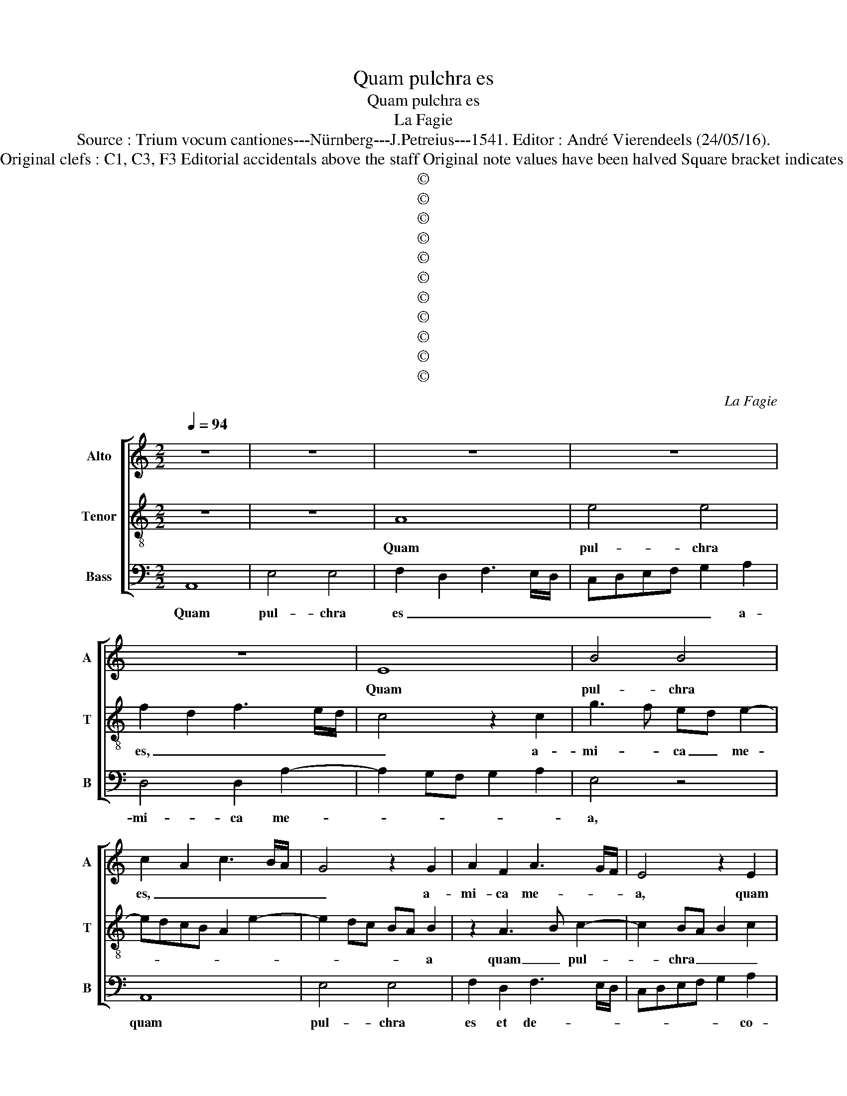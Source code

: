 X:1
T:Quam pulchra es
T:Quam pulchra es
T:La Fagie
T:Source : Trium vocum cantiones---Nürnberg---J.Petreius---1541. Editor : André Vierendeels (24/05/16).
T:Notes : Original clefs : C1, C3, F3 Editorial accidentals above the staff Original note values have been halved Square bracket indicates ligature 
T:©
T:©
T:©
T:©
T:©
T:©
T:©
T:©
T:©
T:©
T:©
C:La Fagie
Z:©
%%score [ 1 2 3 ]
L:1/8
Q:1/4=94
M:2/2
K:C
V:1 treble nm="Alto" snm="A"
V:2 treble-8 nm="Tenor" snm="T"
V:3 bass nm="Bass" snm="B"
V:1
 z8 | z8 | z8 | z8 | z8 | E8 | B4 B4 | c2 A2 c3 B/A/ | G4 z2 G2 | A2 F2 A3 G/F/ | E4 z2 E2 | %11
w: |||||Quam|pul- chra|es, _ _ _ _|_ a-|mi- ca me- * *|a, quam|
 F2 D2 F3 E/D/ | C3 D EF E2- | E2 DC B,A, B,2 | z2 A,3 B,CD | EFGA B2 c2- | c2 BA G4 | A4 E4 | %18
w: pul- chra es _ _|_ et de- * co-|* * * * * ra,|quam _ _ _|_ _ _ _ _ pul-||chrae sunt|
 z4 G4 | E2 G4 FE | D4 G4 | E8- | E8 | z8 | G8 | A4 G2 A2- | A2 GF G2 A2 | E2 G2 F4 | E4 z4 | %29
w: ge-|nae tu- * *||ae,|_||quam|pul- chrae sunt|_ _ _ _ mam-|mae _ tu-|ae,|
 z2 G2 A2 B2 | c3 B G2 A2- | AG E2 F2 G2 | C2 c2 B2 G2 | A2 c3 BAG | A4 G4 | A3 B c2 B2- | %36
w: pul- chri- o-|||ra u- be- ra|tu- a _ _ _|vi- no,|col- * * lum|
 B2 A4 G2 | A4 z4 | z8 | z4 z2 G2 | A2 B2 G2 c2- | c2 B4 A2 | B8- | B8- | B8 | z2 G2 E2 G2- | %46
w: _ tu- *|um||sic-|ut mo- ni- li-||a,|_||o- cu- li|
 G2 FE D2 G2 | C4 z2 C2- | CDEF G2 A2 | EFGA B2 c2 | B2 G2 c4 | B2 A4 G2 | F2 E2 A4 | G2 F3 E E2- | %54
w: _ _ _ _ tu-|i co-|* * * * * lum-|ba- * * * * *|* rum, la-|bi- a tu-|* a di-|stil- lan- * *|
 E2 D2 C4 | B,4 z4 | z8 | z2 C2 CDEF | G2 A4 G2 | A2 c2 B3 A | Bc d4 cB | c2 d2 B2 A2 | z2 A4 GF | %63
w: * * ti-|a,||gut- tur _ _ _|_ tu- *|um su- a- *|* * vis- * *|* * si- mum,|su- a- *|
 G2 A2 F2 E2- | E2 A4 G2 | A4 z2 E2 | E4 F4 | E3 D E2 F2- | F2 E4 D2 | E4 z4 | z4 z2 G2 | %71
w: vis- * * *|* * si-|mum, ma-|us tu-|ae _ _ tor-|* na- ti-|les,|ven-|
 A2 B2 c3 B | A2 G2 F2 F2 | E4 z2 G2 | A4 B3 A | c2 B4 A2- | A2 G2 A4 | z4 z2 B2 | c3 B A2 G2 | %79
w: ter tu- us e-|bur- * * ne-|us, et|vox tu- *|a dul- *|* * cis|et|fa- ci- es de-|
 F4 E4 | z4 z2 E2 | F3 E D2 C2 | B,4 A,2 A2- | A2 G2 A2 c2- | cB cA B4- | B4 z4 | z2 A2 G2 E2 | %87
w: co- ra,|et|fa- ci- es _|_ _ tu-|* * a, de-|* * co- * ra,|_|O, a- mi-|
 G4 F2 D2 | F4 E2 C2 | E4 D4 | z2 d2 c2 A2 | c3 B GABG | A2 c4 B2 | A2 c4 BA | GFED C4 | %95
w: ca me- *||* a,|O, a- mi-|ca _ _ _ _ _|_ me- *||* * * * a|
 z2 G2 ABcA | B2 c2 B2 E2- | E2 D2 E3 F | G2 A4 G2 |[M:6/4] c6 BA G4 | A4 B4 c4 | A8 z4 | %102
w: a- pe- * * *|* * ri mi-||* * hi,|a- pe- * *|* ri mi-|hi,|
 A4 A4 G4 | c6 B2 A4 | G4 F8 | E6 DC B,4 | A,2 B,2 C2 D2 E2 F2 | G4 A8 |[M:2/2] B3 A/B/ c2 B2- | %109
w: qui- a a-|mo- re lan|gue- o,|a- * * *|mo- * * * * *|* re|lan- * * * *|
"^#" B2 A4 G2 | A8 |] %111
w: * gue- *|o.|
V:2
 z8 | z8 | A8 | e4 e4 | f2 d2 f3 e/d/ | c4 z2 c2 | g3 f ed e2- | edcB A2 e2- | e2 dc BA B2 | %9
w: ||Quam|pul- chra|es, _ _ _ _|_ a-|mi- * ca _ me-||* * * * * a|
 z2 A3 B c2- | c2 BA B2 c2 |"^b" d2 A2 B2 A2- | A2 GF E2 c2 | B2 A4 G2 | A4 z2 A2 | c4 B2 A2 | %16
w: quam _ pul-|* chra _ _ _|es de- co- *|||ra, quam|pul- chrae sunt|
 c2 d2 e3 d | cB c4 BA | GABc d2 e2- | e2 dc e2 d2 | B4 z2 B2 | c4 B2 c2- | c2 BA B2 c2- | %23
w: ge- * * *|||* * * nae tu-|ae, quam|pul- * *|* * * chrae sunt|
 cB/A/ B2 c2 d2 | G3 A B2 c2- | cBcA B2 A2 | c3 d e2 f2- | fe e4 d2 | e8 | e4 d4 | c4 B2 A2 | %31
w: _ _ _ _ mam- mae|tu- * * *||||ae,|mam- mae|tu- * *|
 c3 B A2 G2 | z2 c2 d2 e2 | f3 e c2 d2- | dc A2 B2 c2- | cBcd e3 d | d2 c2 B4 | z2 c2 d2 e2 | %38
w: * * * ae,|pul- chri- o-|ra _ _ u-|* be- ra tu- *||a vi- no,|col- lum tu-|
 c2 f4 e2- | e2 d2 e3 d | c2 d2 e3 d | ef g4 f2 | g4 z2 g2 | e2 g4 fe | d4 z2 g2 | e2 g4 fe | %46
w: um sic- ut|_ mo- ni- *||* * li- *|a, o-|cu- li tu- *|i, co-|lum- ba- * *|
 d2 e2 B4 | e8 | z4 z2 c2 | cdef g2 a2 | e3 d ef e2 | d2 c2 B4 | A4 c4 | B2 A4 G2 | F4 E4 | %55
w: |rum,|la-|bi- * * * * *|a _ _ _ _|_ _ tu-|a di-|stil- lan- *|ti- a,|
 z2 G3 ABc | d2 e4 d2 | e4 z4 | z8 | z4 z2 g2- | g2 fe f2 g2 | e2 d2 z2 d2- | d2 cB c2 d2 | %63
w: gut- tur _ _|_ tu- *|um||su-|* a- * vis- *|si- mum, su-|* * * a- vis-|
 B2 A3 Bcd | c2 d2 B4 | A8 | z8 | z8 | z2 G2 A2 B2 | c3 B A2 G2 | F2 F2 E4 | z4 z2 c2 | %72
w: |* * si-|mum,|||ven- ter tu-|us _ _ e-|bur- ne- us,|et|
 d2 e2 c2 d2 | e2 AB cd e2- | e2 d2 g3 f | ed e4 dc | B4 A2 c2 | BA A4 G2 | A4 z4 | A3 B cd e2 | %80
w: u- xor tu- a|dul- * * * * *|||||cis,|et _ _ _ _|
 A2 d2 d2 c2 | d4 z4 | z2 d2 c2 f2- | f2 ed f4 | e4 z2 e2 | d2 B2 d4 | c2 A2 c4 | B2 G2 B4 | %88
w: fa- ci- es tu-|a|de- co- *||ra, O,|a- mi- ca|me- * *||
 A4 z2 A2 | G2 E2 G4 | F2 D2 F4 | E4 z4 | z2 A2 e2 e2 | f4 e4 | z4 z2 A2 | e2 e2 f4 | e4 z4 | %97
w: a, O,|a- mi- ca|me- * *|a,|a- pe- ri|mi- hi,|a-|pe- ri mi-|hi,|
 z2 A2 B2 c2- | c2 BA B4 |[M:6/4] A8 z4 | d4 d4 c4 | f6 e2 d4 | c4 B8 | A6 B2 c2 d2 | e6 dc d4 | %105
w: a- pe- ri|_ _ _ mi-|hi,|qui- a a-|mo- re lan-|gue- o,|lan- * * *|* * * gue-|
 e12- | e8 z4 | e4 e4 d4 |[M:2/2] g3 f ed e2- | e2 dc B4 | A8 |] %111
w: o,|_|qui- a a-|mo- re lan- * *|* * * gue-|o.|
V:3
 A,,8 | E,4 E,4 | F,2 D,2 F,3 E,/D,/ | C,D,E,F, G,2 A,2 | D,4 D,2 A,2- | A,2 G,F, G,2 A,2 | %6
w: Quam|pul- chra|es _ _ _ _|_ _ _ _ _ a-|mi- ca me-||
 E,4 z4 | A,,8 | E,4 E,4 | F,2 D,2 F,3 E,/D,/ | C,D,E,F, G,2 A,2 | D,4 z4 | A,,8 | E,4 E,4 | %14
w: a,|quam|pul- chra|es et de- * *|* * * * * co-|ra,|quam|pul- chrae|
 F,2 D,2 F,3 E,/D,/ | C,D,E,F, G,2 A,2 | F,4 E,4 | z2 A,,3 B,,C,D, | E,F,G,A, B,2 C2- | %19
w: sunt ge- * * *|* * * * nae tu-|* ae|quam _ _ _|_ _ _ _ _ pul-|
 C2 B,A, G,4- | G,4 G,4 | A,4 G,2 A,2- | A,2 G,F, G,2 A,2 | E,2 G,2 F,4 | E,8 | z8 | z8 | %27
w: * chrae _ sunt|_ mam-|mae _ _|_ _ _ _ _|* * tu-|ae,|||
 z2 G,2 A,2 B,2 | C3 B, G,2 A,2- | A,G, E,2 F,2 G,2 | C,3 D, E,2 F,2- | F,E, C,2 D,2 E,2 | %32
w: pul- chri- o-|ra _ _ u-|* be- ra tu- *||* * * * a,|
 A,,2 A,2 G,3 F, | D,2 A,4 D,2 | F,4 E,4 | z8 | z2 C,2 D,2 E,2 | C,2 F,3 E, E,2- | %38
w: vi- * * *||* no,||col- lum tu-|um sic- * ut|
 E,2 D,2 E,2 G,2 | F,4 E,4 | A,2 G,2 C3 B, | A,2 G,2 D4 | G,8 | z2 G,2 E,2 G,2- | %44
w: _ mo- ni- *|||* * li-|a,|o- cu- li|
 G,2 F,E, D,2 G,2 | C,8 | G,8 | A,4 G,2 A,2- | A,2 G,F, E,2 F,2 | C,4 z4 | z2 C,2 C,D,E,F, | %51
w: _ _ _ _ tu-|i|co-|lum- ba- *||rum,|la- bi _ _ _|
 G,2 A,2 E,4 | z2 A,,3 B,,C,D, | E,2 F,2 C,4 | D,4 A,,4 | E,3 D, E,F, G,2- | G,2 F,E, F,2 G,2- | %57
w: a tu- a|stil- len- * *||ti- a|gut- tur _ _ _|_ _ _ _ _|
 G,E, A,3 B, C2- | C2 B,A, B,2 C2 | A,4 G,4 | z8 | z2 G,4 F,E, | F,G, A,4 D,2 | E,2 F,2 D,2 A,2- | %64
w: * * tu- * *||* um||su- a- *|* * vis- *||
 A,2 D,2 E,4 | z2 A,,3 B,,C,D, | E,F,G,A, D,E,F,G, | A,B, C3 B,A,G, | A,2 E,2 F,2 G,2 | %69
w: * si- mum,|ma- nus _ _|_ _ _ _ _ _ _ _|* * tu- * * *|* * * ae,|
 z2 C,2 D,2 E,2- | E,C, D,2 E,F,G,E, | F,2 G,2 C,4 | z2 G,2 A,2 B,2 | C3 B, A,2 G,2 | F,2 F,2 E,4 | %75
w: tor- na- ti-||* * les,|ven- ter tu-|us e- bur- *|* ne- us,|
 z4 z2 C,2 | D,2 E,2 F,3 E, | D,2 C,2 B,,4 | A,,3 B,, C,D, E,2- | E,2 D,2 E,2 C,2 | %80
w: et|vox tu- a _|_ dul- *|||
 F,2 F,2 E,2 E,2 | D,3 E, F,G, A,2- | A,2 G,2 A,2 F,2 |"^b" B,4 A,4 | z2 A,2 G,2 E,2 | %85
w: |||* cis|O, a- mi-|
 G,4 F,2 D,2 | F,4 E,2 C,2 | E,4 D,4 | z2 D,2 C,2 A,,2 | C,4 B,,2 G,,2 | _B,,4 A,,4 | %91
w: ca me- *||* a,|O, a- mi-|ca me- *|* a,|
 z2 A,,2 E,2 E,2 | F,4 E,4 | z4 z2 A,,2 | E,2 E,2 F,4 | E,4 z4 | z2 A,,2 E,2 E,2 | F,4 E,2 A,,2 | %98
w: a- pe- ri|mi- hi,|a-|pe- ri mi-|hi,|a- pe- ri|mi- * *|
 E,2 F,2 E,4 |[M:6/4] A,,2 B,,2 C,2 D,2 E,4 | F,4 G,4 A,4 | D,6 E,2 F,2 G,2 | A,4 D,4 E,4 | A,,12 | %104
w: * * hi,|a- pe- * * *|* * ri|mi- * * *||hi,|
 z12 | A,4 A,4 G,4 | C6 B,2 A,4 | G,4 F,8 |[M:2/2] E,8- | E,8 | A,,8 |] %111
w: |qui- a a-|mo- re lan-|* gue-|o.|_||

